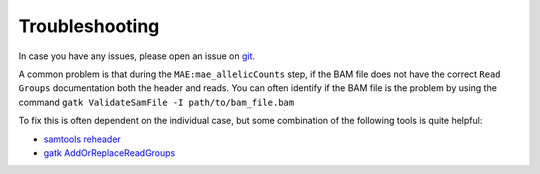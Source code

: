 Troubleshooting
===============

In case you have any issues, please open an issue on `git <https://github.com/gagneurlab/drop>`_.

A common problem is that during the ``MAE:mae_allelicCounts`` step, if the BAM file does not have the correct ``Read Groups`` documentation both the header and reads.  
You can often identify if the BAM file is the problem by using the command ``gatk ValidateSamFile -I path/to/bam_file.bam``

To fix this is often dependent on the individual case, but some combination of the following tools is quite helpful:  

* `samtools reheader <http://www.htslib.org/doc/samtools-reheader.html>`_
* `gatk AddOrReplaceReadGroups <https://gatk.broadinstitute.org/hc/en-us/articles/5358911906459-AddOrReplaceReadGroups-Picard->`_
